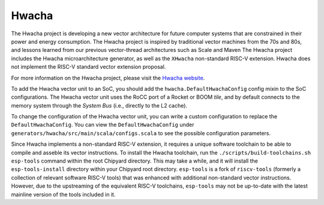 Hwacha
====================================

The Hwacha project is developing a new vector architecture for future computer systems that are constrained in their power and energy consumption.
The Hwacha project is inspired by traditional vector machines from the 70s and 80s, and lessons learned from our previous vector-thread architectures such as Scale and Maven
The Hwacha project includes the Hwacha microarchitecture generator, as well as the ``XHwacha`` non-standard RISC-V extension. Hwacha does not implement the RISC-V standard vector extension proposal.

For more information on the Hwacha project, please visit the `Hwacha website <http://hwacha.org/>`__.

To add the Hwacha vector unit to an SoC, you should add the ``hwacha.DefaultHwachaConfig`` config mixin to the SoC configurations. The Hwacha vector unit uses the RoCC port of a Rocket or BOOM `tile`, and by default connects to the memory system through the `System Bus` (i.e., directly to the L2 cache). 

To change the configuration of the Hwacha vector unit, you can write a custom configuration to replace the ``DefaultHwachaConfig``. You can view the ``DefaultHwachaConfig`` under ``generators/hwacha/src/main/scala/configs.scala`` to see the possible configuration parameters.
 
Since Hwacha implements a non-standard RISC-V extension, it requires a unique software toolchain to be able to compile and asseble its vector instructions.
To install the Hwacha toolchain, run the ``./scripts/build-toolchains.sh esp-tools`` command within the root Chipyard directory. This may take a while, and it will install the ``esp-tools-install`` directory within your Chipyard root directory. ``esp-tools`` is a fork of ``riscv-tools`` (formerly a collection of relevant software RISC-V tools) that was enhanced with additional non-standard vector instructions. However, due to the upstreaming of the equivalent RISC-V toolchains, ``esp-tools`` may not be up-to-date with the latest mainline version of the tools included in it.
